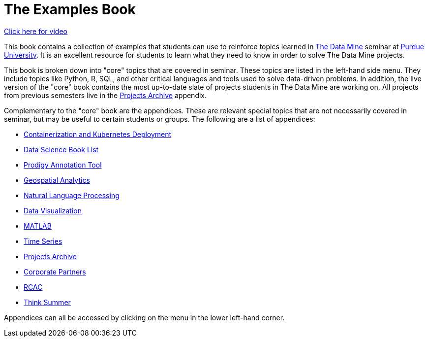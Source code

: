 = The Examples Book
:description: Supplementary material for solving projects assigned in Purdue University's The Data Mine.
:sectanchors:
:url-repo: https://github.com/TheDataMine/the-examples-book

https://cdnapisec.kaltura.com/p/983291/sp/98329100/embedIframeJs/uiconf_id/29134031/partner_id/983291?iframeembed=true&playerId=kaltura_player&entry_id=1_i7x6tz4r&flashvars%5BstreamerType%5D=auto&flashvars%5BlocalizationCode%5D=en&flashvars%5BleadWithHTML5%5D=true&flashvars%5BsideBarContainer.plugin%5D=true&flashvars%5BsideBarContainer.position%5D=left&flashvars%5BsideBarContainer.clickToClose%5D=true&flashvars%5Bchapters.plugin%5D=true&flashvars%5Bchapters.layout%5D=vertical&flashvars%5Bchapters.thumbnailRotator%5D=false&flashvars%5BstreamSelector.plugin%5D=true&flashvars%5BEmbedPlayer.SpinnerTarget%5D=videoHolder&flashvars%5BdualScreen.plugin%5D=true&flashvars%5BKaltura.addCrossoriginToIframe%5D=true&&wid=1_5ixg4x2u[Click here for video]

This book contains a collection of examples that students can use to reinforce topics learned in https://datamine.purdue.edu[The Data Mine] seminar at https://purdue.edu[Purdue University]. It is an excellent resource for students to learn what they need to know in order to solve The Data Mine projects.

This book is broken down into "core" topics that are covered in seminar. These topics are listed in the left-hand side menu. They include topics like Python, R, SQL, and other critical languages and tools used to solve data-driven problems. In addition, the live version of the "core" book contains the most up-to-date slate of projects students in The Data Mine are working on. All projects from previous semesters live in the xref:projects:ROOT:introduction.adoc[Projects Archive] appendix.

Complementary to the "core" book are the appendices. These are relevant special topics that are not necessarily covered in seminar, but may be useful to certain students or groups. The following are a list of appendices:

* xref:k8s:ROOT:introduction.adoc[Containerization and Kubernetes Deployment]
* xref:book-list:ROOT:introduction.adoc[Data Science Book List]
* xref:prodigy:ROOT:introduction.adoc[Prodigy Annotation Tool]
* xref:geo:ROOT:map_basics.adoc[Geospatial Analytics]
* xref:nlp:ROOT:introduction.adoc[Natural Language Processing]
* xref:data-viz:ROOT:introduction.adoc[Data Visualization]
* xref:matlab:ROOT:introduction.adoc[MATLAB]
* xref:ts:ROOT:introduction.adoc[Time Series]
* xref:projects:ROOT:introduction.adoc[Projects Archive]
* xref:crp:ROOT:introduction.adoc[Corporate Partners]
* xref:rcac:ROOT:introduction.adoc[RCAC]
* xref:think-summer:ROOT:introduction.adoc[Think Summer]

Appendices can all be accessed by clicking on the menu in the lower left-hand corner.

